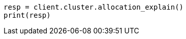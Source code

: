 // This file is autogenerated, DO NOT EDIT
// cluster/allocation-explain.asciidoc:457

[source, python]
----
resp = client.cluster.allocation_explain()
print(resp)
----
